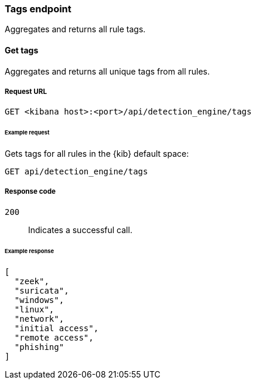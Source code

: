 [[tags-api-overview]]
[role="xpack"]
=== Tags endpoint

Aggregates and returns all rule tags.

==== Get tags

Aggregates and returns all unique tags from all rules.

===== Request URL

`GET <kibana host>:<port>/api/detection_engine/tags`

====== Example request

Gets tags for all rules in the {kib} default space:

[source,console]
--------------------------------------------------
GET api/detection_engine/tags
--------------------------------------------------
// KIBANA

===== Response code

`200`:: 
    Indicates a successful call.

====== Example response

[source,json]
--------------------------------------------------
[
  "zeek",
  "suricata",
  "windows",
  "linux",
  "network",
  "initial access",
  "remote access",
  "phishing"
]
--------------------------------------------------